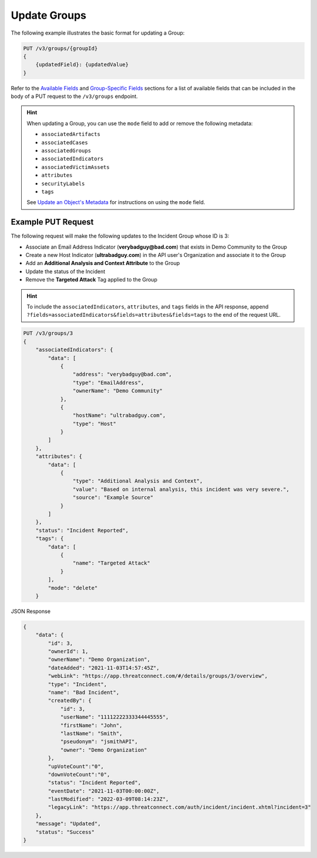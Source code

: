 Update Groups
-------------

The following example illustrates the basic format for updating a Group:

.. code::

    PUT /v3/groups/{groupId}
    {
        {updatedField}: {updatedValue}
    }

Refer to the `Available Fields <#available-fields>`_ and `Group-Specific Fields <#group-specific-fields>`_ sections for a list of available fields that can be included in the body of a PUT request to the ``/v3/groups`` endpoint.

.. hint::
    When updating a Group, you can use the ``mode`` field to add or remove the following metadata:
    
    - ``associatedArtifacts``
    - ``associatedCases``
    - ``associatedGroups``
    - ``associatedIndicators``
    - ``associatedVictimAssets``
    - ``attributes``
    - ``securityLabels``
    - ``tags``

    See `Update an Object's Metadata <https://docs.threatconnect.com/en/latest/rest_api/v3/update_metadata.html>`_ for instructions on using the ``mode`` field.

Example PUT Request
^^^^^^^^^^^^^^^^^^^

The following request will make the following updates to the Incident Group whose ID is 3:

- Associate an Email Address Indicator (**verybadguy@bad.com**) that exists in Demo Community to the Group
- Create a new Host Indicator (**ultrabadguy.com**) in the API user's Organization and associate it to the Group
- Add an **Additional Analysis and Context Attribute** to the Group
- Update the status of the Incident
- Remove the **Targeted Attack** Tag applied to the Group

.. hint::
    To include the ``associatedIndicators``, ``attributes``, and ``tags`` fields in the API response, append ``?fields=associatedIndicators&fields=attributes&fields=tags`` to the end of the request URL.

.. code::

    PUT /v3/groups/3
    {
        "associatedIndicators": {
            "data": [
                {
                    "address": "verybadguy@bad.com",
                    "type": "EmailAddress",
                    "ownerName": "Demo Community"
                },
                {
                    "hostName": "ultrabadguy.com",
                    "type": "Host"
                }
            ]
        },
        "attributes": {
            "data": [
                {
                    "type": "Additional Analysis and Context",
                    "value": "Based on internal analysis, this incident was very severe.",
                    "source": "Example Source"
                }
            ]
        },
        "status": "Incident Reported",
        "tags": {
            "data": [
                {
                    "name": "Targeted Attack"
                }
            ],
            "mode": "delete"
        }

JSON Response

.. code:: json

    {
        "data": {
            "id": 3,
            "ownerId": 1,
            "ownerName": "Demo Organization",
            "dateAdded": "2021-11-03T14:57:45Z",
            "webLink": "https://app.threatconnect.com/#/details/groups/3/overview",
            "type": "Incident",
            "name": "Bad Incident",
            "createdBy": {
                "id": 3,
                "userName": "11112222333344445555",
                "firstName": "John",
                "lastName": "Smith",
                "pseudonym": "jsmithAPI",
                "owner": "Demo Organization"
            },
            "upVoteCount":"0",
            "downVoteCount":"0",
            "status": "Incident Reported",
            "eventDate": "2021-11-03T00:00:00Z",
            "lastModified": "2022-03-09T08:14:23Z",
            "legacyLink": "https://app.threatconnect.com/auth/incident/incident.xhtml?incident=3"
        },
        "message": "Updated",
        "status": "Success"
    }